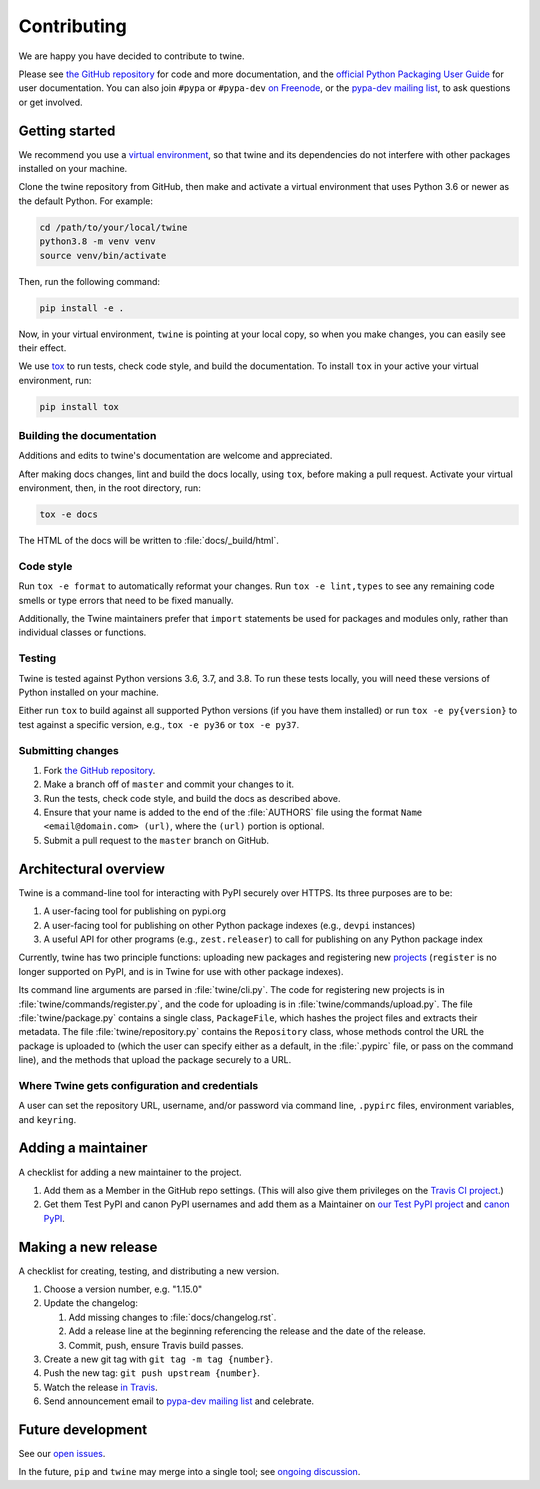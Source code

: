 Contributing
============

We are happy you have decided to contribute to twine.

Please see `the GitHub repository`_ for code and more documentation,
and the `official Python Packaging User Guide`_ for user documentation. You can
also join ``#pypa`` or ``#pypa-dev`` `on Freenode`_, or the `pypa-dev
mailing list`_, to ask questions or get involved.

Getting started
---------------

We recommend you use a `virtual environment`_, so that twine and its
dependencies do not interfere with other packages installed on your
machine.

Clone the twine repository from GitHub, then make and activate a
virtual environment that uses Python 3.6 or newer as the default
Python. For example:

.. code-block:: console

  cd /path/to/your/local/twine
  python3.8 -m venv venv
  source venv/bin/activate

Then, run the following command:

.. code-block:: console

  pip install -e .

Now, in your virtual environment, ``twine`` is pointing at your local copy, so
when you make changes, you can easily see their effect.

We use `tox`_ to run tests, check code style, and build the documentation.
To install ``tox`` in your active your virtual environment, run:

.. code-block:: console

  pip install tox

Building the documentation
^^^^^^^^^^^^^^^^^^^^^^^^^^

Additions and edits to twine's documentation are welcome and
appreciated.

After making docs changes, lint and build the docs locally, using
``tox``, before making a pull request. Activate your virtual
environment, then, in the root directory, run:

.. code-block:: console

  tox -e docs

The HTML of the docs will be written to :file:`docs/_build/html`.

Code style
^^^^^^^^^^

Run ``tox -e format`` to automatically reformat your changes. Run
``tox -e lint,types`` to see any remaining code smells or type errors
that need to be fixed manually.

Additionally, the Twine maintainers prefer that ``import`` statements
be used for packages and modules only, rather than individual classes
or functions.

Testing
^^^^^^^

Twine is tested against Python versions 3.6, 3.7, and 3.8. To run these tests
locally, you will need these versions of Python installed on your machine.

Either run ``tox`` to build against all supported Python versions (if you have
them installed) or run ``tox -e py{version}`` to test against a specific
version, e.g., ``tox -e py36`` or ``tox -e py37``.

Submitting changes
^^^^^^^^^^^^^^^^^^

1. Fork `the GitHub repository`_.
2. Make a branch off of ``master`` and commit your changes to it.
3. Run the tests, check code style, and build the docs as described above.
4. Ensure that your name is added to the end of the :file:`AUTHORS`
   file using the format ``Name <email@domain.com> (url)``, where the
   ``(url)`` portion is optional.
5. Submit a pull request to the ``master`` branch on GitHub.


Architectural overview
----------------------

Twine is a command-line tool for interacting with PyPI securely over
HTTPS. Its three purposes are to be:

1. A user-facing tool for publishing on pypi.org
2. A user-facing tool for publishing on other Python package indexes
   (e.g., ``devpi`` instances)
3. A useful API for other programs (e.g., ``zest.releaser``) to call
   for publishing on any Python package index


Currently, twine has two principle functions: uploading new packages
and registering new `projects`_ (``register`` is no longer supported
on PyPI, and is in Twine for use with other package indexes).

Its command line arguments are parsed in :file:`twine/cli.py`. The
code for registering new projects is in
:file:`twine/commands/register.py`, and the code for uploading is in
:file:`twine/commands/upload.py`. The file :file:`twine/package.py`
contains a single class, ``PackageFile``, which hashes the project
files and extracts their metadata. The file
:file:`twine/repository.py` contains the ``Repository`` class, whose
methods control the URL the package is uploaded to (which the user can
specify either as a default, in the :file:`.pypirc` file, or pass on
the command line), and the methods that upload the package securely to
a URL.

Where Twine gets configuration and credentials
^^^^^^^^^^^^^^^^^^^^^^^^^^^^^^^^^^^^^^^^^^^^^^

A user can set the repository URL, username, and/or password via
command line, ``.pypirc`` files, environment variables, and
``keyring``.


Adding a maintainer
-------------------

A checklist for adding a new maintainer to the project.

#. Add them as a Member in the GitHub repo settings. (This will also
   give them privileges on the `Travis CI project
   <https://travis-ci.org/pypa/twine>`_.)
#. Get them Test PyPI and canon PyPI usernames and add them as a
   Maintainer on `our Test PyPI project
   <https://test.pypi.org/manage/project/twine/collaboration/>`_ and
   `canon PyPI
   <https://pypi.org/manage/project/twine/collaboration/>`_.


Making a new release
--------------------

A checklist for creating, testing, and distributing a new version.

#. Choose a version number, e.g. "1.15.0"

#. Update the changelog:

   #. Add missing changes to :file:`docs/changelog.rst`.
   #. Add a release line at the beginning referencing the release
      and the date of the release.
   #. Commit, push, ensure Travis build passes.

#. Create a new git tag with ``git tag -m tag {number}``.
#. Push the new tag: ``git push upstream {number}``.
#. Watch the release `in Travis <https://travis-ci.org/pypa/twine>`_.
#. Send announcement email to `pypa-dev mailing list`_ and celebrate.


Future development
------------------

See our `open issues`_.

In the future, ``pip`` and ``twine`` may
merge into a single tool; see `ongoing discussion
<https://github.com/pypa/packaging-problems/issues/60>`_.

.. _`official Python Packaging User Guide`: https://packaging.python.org/tutorials/distributing-packages/
.. _`the GitHub repository`: https://github.com/pypa/twine
.. _`on Freenode`: https://webchat.freenode.net/?channels=%23pypa-dev,pypa
.. _`pypa-dev mailing list`: https://groups.google.com/forum/#!forum/pypa-dev
.. _`virtual environment`: https://packaging.python.org/guides/installing-using-pip-and-virtual-environments/
.. _`tox`: https://tox.readthedocs.io/en/latest/
.. _`plugin`: https://github.com/bitprophet/releases
.. _`projects`: https://packaging.python.org/glossary/#term-project
.. _`open issues`: https://github.com/pypa/twine/issues
